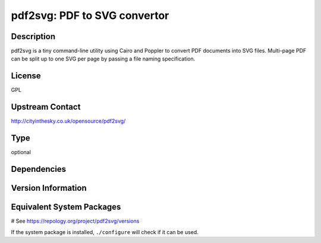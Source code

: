.. _spkg_pdf2svg:

pdf2svg: PDF to SVG convertor
=============================

Description
-----------

pdf2svg is a tiny command-line utility using Cairo and Poppler to convert PDF
documents into SVG files. Multi-page PDF can be split up to one SVG per page by
passing a file naming specification.

License
-------

GPL

Upstream Contact
----------------

http://cityinthesky.co.uk/opensource/pdf2svg/


Type
----

optional


Dependencies
------------



Version Information
-------------------



Equivalent System Packages
--------------------------

.. tab:: Alpine:

   .. CODE-BLOCK:: bash

       $ apk add pdf2svg

.. tab:: Arch Linux:

   .. CODE-BLOCK:: bash

       $ sudo pacman -S pdf2svg

.. tab:: conda-forge:

   .. CODE-BLOCK:: bash

       $ conda install pdf2svg

.. tab:: Debian/Ubuntu:

   .. CODE-BLOCK:: bash

       $ sudo apt-get install pdf2svg

.. tab:: Fedora/Redhat/CentOS:

   .. CODE-BLOCK:: bash

       $ sudo dnf install pdf2svg

.. tab:: FreeBSD:

   .. CODE-BLOCK:: bash

       $ sudo pkg install graphics/pdf2svg

.. tab:: Homebrew:

   .. CODE-BLOCK:: bash

       $ brew install pdf2svg

.. tab:: MacPorts:

   .. CODE-BLOCK:: bash

       $ sudo port install pdf2svg

.. tab:: mingw-w64:

   .. CODE-BLOCK:: bash

       $ sudo pacman -S \$\{MINGW_PACKAGE_PREFIX\}-pdf2svg

.. tab:: Nixpkgs:

   .. CODE-BLOCK:: bash

       $ nix-env -f \'\<nixpkgs\>\' --install --attr pdf2svg

.. tab:: openSUSE:

   .. CODE-BLOCK:: bash

       $ sudo zypper install pdf2svg

# See https://repology.org/project/pdf2svg/versions

If the system package is installed, ``./configure`` will check if it can be used.
